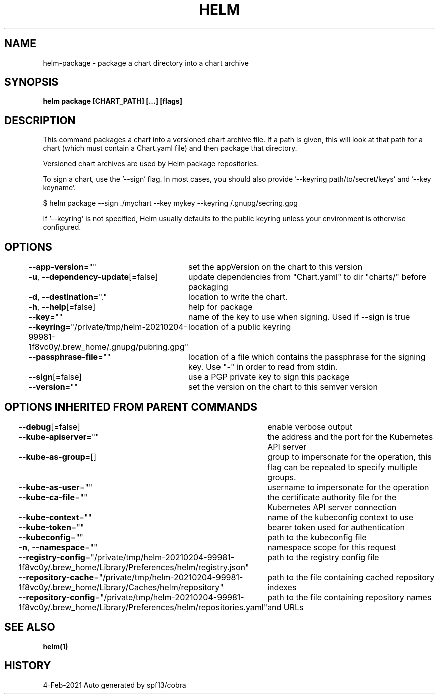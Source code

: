 .nh
.TH "HELM" "1" "Feb 2021" "Auto generated by spf13/cobra" ""

.SH NAME
.PP
helm\-package \- package a chart directory into a chart archive


.SH SYNOPSIS
.PP
\fBhelm package [CHART\_PATH] [...] [flags]\fP


.SH DESCRIPTION
.PP
This command packages a chart into a versioned chart archive file. If a path
is given, this will look at that path for a chart (which must contain a
Chart.yaml file) and then package that directory.

.PP
Versioned chart archives are used by Helm package repositories.

.PP
To sign a chart, use the '\-\-sign' flag. In most cases, you should also
provide '\-\-keyring path/to/secret/keys' and '\-\-key keyname'.

.PP
$ helm package \-\-sign ./mychart \-\-key mykey \-\-keyring \~/.gnupg/secring.gpg

.PP
If '\-\-keyring' is not specified, Helm usually defaults to the public keyring
unless your environment is otherwise configured.


.SH OPTIONS
.PP
\fB\-\-app\-version\fP=""
	set the appVersion on the chart to this version

.PP
\fB\-u\fP, \fB\-\-dependency\-update\fP[=false]
	update dependencies from "Chart.yaml" to dir "charts/" before packaging

.PP
\fB\-d\fP, \fB\-\-destination\fP="."
	location to write the chart.

.PP
\fB\-h\fP, \fB\-\-help\fP[=false]
	help for package

.PP
\fB\-\-key\fP=""
	name of the key to use when signing. Used if \-\-sign is true

.PP
\fB\-\-keyring\fP="/private/tmp/helm\-20210204\-99981\-1f8vc0y/.brew\_home/.gnupg/pubring.gpg"
	location of a public keyring

.PP
\fB\-\-passphrase\-file\fP=""
	location of a file which contains the passphrase for the signing key. Use "\-" in order to read from stdin.

.PP
\fB\-\-sign\fP[=false]
	use a PGP private key to sign this package

.PP
\fB\-\-version\fP=""
	set the version on the chart to this semver version


.SH OPTIONS INHERITED FROM PARENT COMMANDS
.PP
\fB\-\-debug\fP[=false]
	enable verbose output

.PP
\fB\-\-kube\-apiserver\fP=""
	the address and the port for the Kubernetes API server

.PP
\fB\-\-kube\-as\-group\fP=[]
	group to impersonate for the operation, this flag can be repeated to specify multiple groups.

.PP
\fB\-\-kube\-as\-user\fP=""
	username to impersonate for the operation

.PP
\fB\-\-kube\-ca\-file\fP=""
	the certificate authority file for the Kubernetes API server connection

.PP
\fB\-\-kube\-context\fP=""
	name of the kubeconfig context to use

.PP
\fB\-\-kube\-token\fP=""
	bearer token used for authentication

.PP
\fB\-\-kubeconfig\fP=""
	path to the kubeconfig file

.PP
\fB\-n\fP, \fB\-\-namespace\fP=""
	namespace scope for this request

.PP
\fB\-\-registry\-config\fP="/private/tmp/helm\-20210204\-99981\-1f8vc0y/.brew\_home/Library/Preferences/helm/registry.json"
	path to the registry config file

.PP
\fB\-\-repository\-cache\fP="/private/tmp/helm\-20210204\-99981\-1f8vc0y/.brew\_home/Library/Caches/helm/repository"
	path to the file containing cached repository indexes

.PP
\fB\-\-repository\-config\fP="/private/tmp/helm\-20210204\-99981\-1f8vc0y/.brew\_home/Library/Preferences/helm/repositories.yaml"
	path to the file containing repository names and URLs


.SH SEE ALSO
.PP
\fBhelm(1)\fP


.SH HISTORY
.PP
4\-Feb\-2021 Auto generated by spf13/cobra
